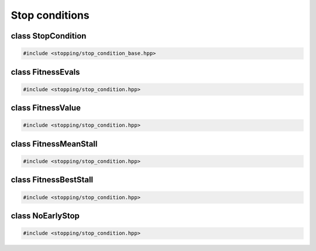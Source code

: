 Stop conditions
===================================================

.. doxygennamespace:: gapp::stopping
   :project: gapp
   :desc-only:


class StopCondition
---------------------------------------------------

.. code-block::

   #include <stopping/stop_condition_base.hpp>

.. doxygenclass:: gapp::stopping::StopCondition
   :project: gapp
   :members:
   :protected-members:
   :private-members:


class FitnessEvals
---------------------------------------------------

.. code-block::

   #include <stopping/stop_condition.hpp>

.. doxygenclass:: gapp::stopping::FitnessEvals
   :project: gapp
   :members:
   :protected-members:


class FitnessValue
---------------------------------------------------

.. code-block::

   #include <stopping/stop_condition.hpp>

.. doxygenclass:: gapp::stopping::FitnessValue
   :project: gapp
   :members:
   :protected-members:


class FitnessMeanStall
---------------------------------------------------

.. code-block::

   #include <stopping/stop_condition.hpp>

.. doxygenclass:: gapp::stopping::FitnessMeanStall
   :project: gapp
   :members:
   :protected-members:


class FitnessBestStall
---------------------------------------------------

.. code-block::

   #include <stopping/stop_condition.hpp>

.. doxygenclass:: gapp::stopping::FitnessBestStall
   :project: gapp
   :members:
   :protected-members:


class NoEarlyStop
---------------------------------------------------

.. code-block::

   #include <stopping/stop_condition.hpp>

.. doxygenclass:: gapp::stopping::NoEarlyStop
   :project: gapp
   :members:
   :protected-members:

